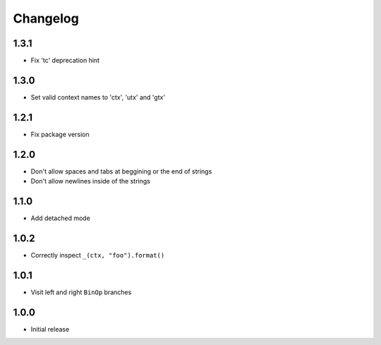 Changelog
=========

1.3.1
-----
- Fix 'tc' deprecation hint

1.3.0
-----
- Set valid context names to 'ctx', 'utx' and 'gtx'

1.2.1
-----
- Fix package version

1.2.0
-----
- Don't allow spaces and tabs at beggining or the end of strings
- Don't allow newlines inside of the strings

1.1.0
-----
- Add detached mode

1.0.2
-----
- Correctly inspect ``_(ctx, "foo").format()``

1.0.1
-----
- Visit left and right ``BinOp`` branches

1.0.0
-----
- Initial release
